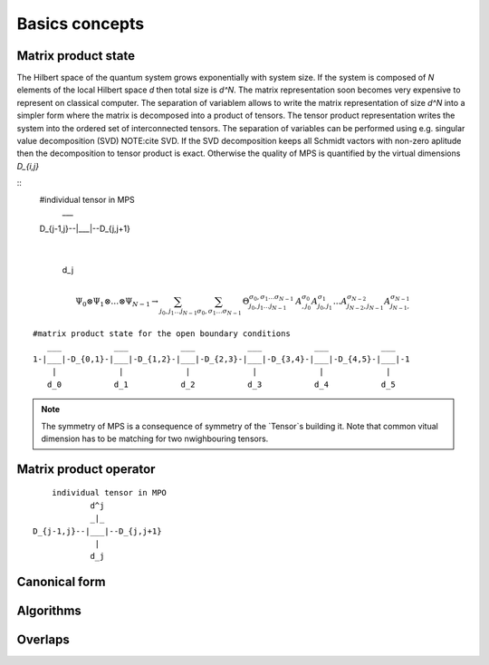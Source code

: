 Basics concepts
===============


Matrix product state
--------------------

The Hilbert space of the quantum system grows exponentially with system size. If the system is composed of `N` elements of the local Hilbert space `d` then total size is `d^N`. 
The matrix representation soon becomes very expensive to represent on classical computer. The separation of variablem allows to write the matrix representation of size `d^N` into a simpler form where the matrix is decomposed into a product of tensors.
The tensor product representation writes the system into the ordered set of interconnected tensors. 
The separation of variables can be performed using e.g. singular value decomposition (SVD) NOTE:cite SVD.
If the SVD decomposition keeps all Schmidt vactors with non-zero aplitude then the decomposition to tensor product is exact. Otherwise the quality of MPS is quantified by the virtual dimensions `D_{i,j}`

::
    #individual tensor in MPS
                ___
    D_{j-1,j}--|___|--D_{j,j+1}
                 |
                d_j


.. math::

    \Psi_0 \otimes \Psi_1 \otimes \dots \otimes \Psi_{N-1} \rightarrow \sum_{j_0,j_1\dots j_{N-1}} \sum_{\sigma_0,\sigma_1\dots \sigma_{N-1}} \, \Theta_{j_0,j_1\dots j_{N-1}}^{\sigma_0,\sigma_1\dots \sigma_{N-1}} \, A^{\sigma_0}_{,j_0} A^{\sigma_1}_{j_0,j_1} \dots A^{\sigma_{N-2}}_{j_{N-2},j_{N-1}} A^{\sigma_{N-1}}_{j_{N-1},}


::

        #matrix product state for the open boundary conditions 
           ___           ___           ___           ___           ___           ___  
        1-|___|-D_{0,1}-|___|-D_{1,2}-|___|-D_{2,3}-|___|-D_{3,4}-|___|-D_{4,5}-|___|-1
            |             |             |             |             |             |   
           d_0           d_1           d_2           d_3           d_4           d_5


.. note::
        The symmetry of MPS is a consequence of symmetry of the `Tensor`s building it. Note that common vitual dimension has to be matching for two nwighbouring tensors. 


Matrix product operator
-----------------------

::

        individual tensor in MPO
                d^j
                _|_
    D_{j-1,j}--|___|--D_{j,j+1}
                 |
                d_j


Canonical form 
---------------

Algorithms
----------

Overlaps
----------
